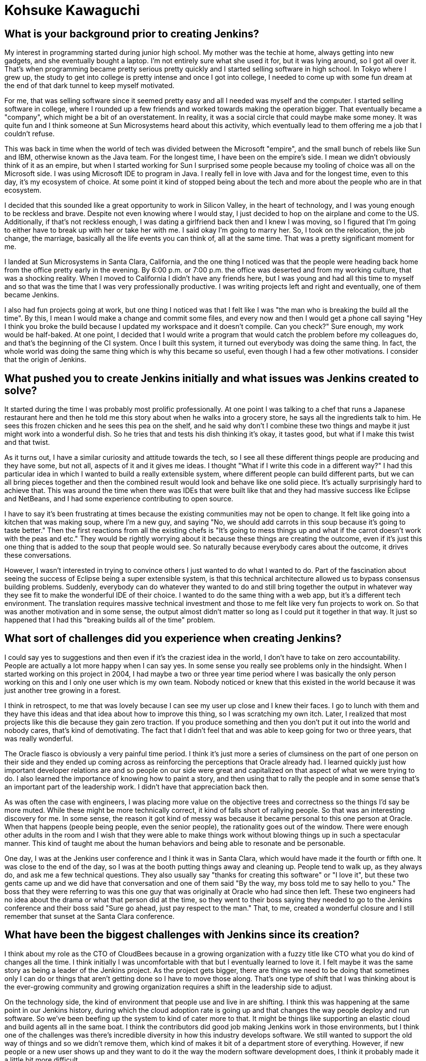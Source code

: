 = Kohsuke Kawaguchi
:page-name: Kohsuke Kawaguchi
:page-linkedin:
:page-twitter:
:page-github: kohsuke
:page-email:
:page-image: avatar/kohsuke-kawaguchi.png
:page-pronouns: He/Him/His
:page-location: San Jose, California, United States
:page-firstcommit: 2004
:page-datepublished: 2025-02-10
:page-featured: true
:page-intro: Originally from Tokyo, Japan and now residing in San Jose, California, Kohsuke Kawaguchi is the creator of Jenkins. Getting his first taste for technology thanks to his mother, Kohsuke soon turned this intrigue into a profession. Despite starting in high school, he followed through on this passion to college and eventually landed a job that brought him to Silicon Valley. This journey became even more high-stakes when he decided to get married and move to the United States all in one sweeping change. Born from a time when Kohsuke would often be the last person still at work, Jenkins started out as another one of the projects that he was working on. Over the years, Kohsuke has seen numerous changes to the project, the community, the technological world that we exist in, and the possibilities that Jenkins is capable of.

== What is your background prior to creating Jenkins?

My interest in programming started during junior high school.
My mother was the techie at home, always getting into new gadgets, and she eventually bought a laptop.
I'm not entirely sure what she used it for, but it was lying around, so I got all over it.
That's when programming became pretty serious pretty quickly and I started selling software in high school.
In Tokyo where I grew up, the study to get into college is pretty intense and once I got into college, I needed to come up with some fun dream at the end of that dark tunnel to keep myself motivated.

For me, that was selling software since it seemed pretty easy and all I needed was myself and the computer.
I started selling software in college, where I rounded up a few friends and worked towards making the operation bigger.
That eventually became a "company", which might be a bit of an overstatement.
In reality, it was a social circle that could maybe make some money.
It was quite fun and I think someone at Sun Microsystems heard about this activity, which eventually lead to them offering me a job that I couldn't refuse.

This was back in time when the world of tech was divided between the Microsoft "empire", and the small bunch of rebels like Sun and IBM, otherwise known as the Java team.
For the longest time, I have been on the empire's side.
I mean we didn't obviously think of it as an empire, but when I started working for Sun I surprised some people because my tooling of choice was all on the Microsoft side.
I was using Microsoft IDE to program in Java.
I really fell in love with Java and for the longest time, even to this day, it's my ecosystem of choice.
At some point it kind of stopped being about the tech and more about the people who are in that ecosystem.

I decided that this sounded like a great opportunity to work in Silicon Valley, in the heart of technology, and I was young enough to be reckless and brave.
Despite not even knowing where I would stay, I just decided to hop on the airplane and come to the US.
Additionally, if that's not reckless enough, I was dating a girlfriend back then and I knew I was moving, so I figured that I'm going to either have to break up with her or take her with me.
I said okay I'm going to marry her.
So, I took on the relocation, the job change, the marriage, basically all the life events you can think of, all at the same time.
That was a pretty significant moment for me.

I landed at Sun Microsystems in Santa Clara, California, and the one thing I noticed was that the people were heading back home from the office pretty early in the evening.
By 6:00 p.m. or 7:00 p.m. the office was deserted and from my working culture, that was a shocking reality.
When I moved to California I didn't have any friends here, but I was young and had all this time to myself and so that was the time that I was very professionally productive.
I was writing projects left and right and eventually, one of them became Jenkins.

I also had fun projects going at work, but one thing I noticed was that I felt like I was "the man who is breaking the build all the time".
By this, I mean I would make a change and commit some files, and every now and then I would get a phone call saying "Hey I think you broke the build because I updated my workspace and it doesn't compile. Can you check?"
Sure enough, my work would be half-baked.
At one point, I decided that I would write a program that would catch the problem before my colleagues do, and that's the beginning of the CI system.
Once I built this system, it turned out everybody was doing the same thing.
In fact, the whole world was doing the same thing which is why this became so useful, even though I had a few other motivations.
I consider that the origin of Jenkins.

== What pushed you to create Jenkins initially and what issues was Jenkins created to solve?

It started during the time I was probably most prolific professionally.
At one point I was talking to a chef that runs a Japanese restaurant here and then he told me this story about when he walks into a grocery store, he says all the ingredients talk to him.
He sees this frozen chicken and he sees this pea on the shelf, and he said why don't I combine these two things and maybe it just might work into a wonderful dish.
So he tries that and tests his dish thinking it's okay, it tastes good, but what if I make this twist and that twist.

As it turns out, I have a similar curiosity and attitude towards the tech, so I see all these different things people are producing and they have some, but not all, aspects of it and it gives me ideas.
I thought "What if I write this code in a different way?"
I had this particular idea in which I wanted to build a really extensible system, where different people can build different parts, but we can all bring pieces together and then the combined result would look and behave like one solid piece.
It's actually surprisingly hard to achieve that.
This was around the time when there was IDEs that were built like that and they had massive success like Eclipse and NetBeans, and I had some experience contributing to open source.

I have to say it's been frustrating at times because the existing communities may not be open to change.
It felt like going into a kitchen that was making soup, where I'm a new guy, and saying "No, we should add carrots in this soup because it's going to taste better."
Then the first reactions from all the existing chefs is "It's going to mess things up and what if the carrot doesn't work with the peas and etc."
They would be rightly worrying about it because these things are creating the outcome, even if it's just this one thing that is added to the soup that people would see.
So naturally because everybody cares about the outcome, it drives these conversations.

However, I wasn't interested in trying to convince others I just wanted to do what I wanted to do.
Part of the fascination about seeing the success of Eclipse being a super extensible system, is that this technical architecture allowed us to bypass consensus building problems.
Suddenly, everybody can do whatever they wanted to do and still bring together the output in whatever way they see fit to make the wonderful IDE of their choice.
I wanted to do the same thing with a web app, but it's a different tech environment.
The translation requires massive technical investment and those to me felt like very fun projects to work on.
So that was another motivation and in some sense, the output almost didn't matter so long as I could put it together in that way.
It just so happened that I had this "breaking builds all of the time" problem.

== What sort of challenges did you experience when creating Jenkins?

I could say yes to suggestions and then even if it's the craziest idea in the world, I don't have to take on zero accountability.
People are actually a lot more happy when I can say yes.
In some sense you really see problems only in the hindsight.
When I started working on this project in 2004, I had maybe a two or three year time period where I was basically the only person working on this and I only one user which is my own team.
Nobody noticed or knew that this existed in the world because it was just another tree growing in a forest.

I think in retrospect, to me that was lovely because I can see my user up close and I knew their faces.
I go to lunch with them and they have this ideas and that idea about how to improve this thing, so I was scratching my own itch.
Later, I realized that most projects like this die because they gain zero traction.
If you produce something and then you don't put it out into the world and nobody cares, that's kind of demotivating.
The fact that I didn't feel that and was able to keep going for two or three years, that was really wonderful.

The Oracle fiasco is obviously a very painful time period.
I think it's just more a series of clumsiness on the part of one person on their side and they ended up coming across as reinforcing the perceptions that Oracle already had.
I learned quickly just how important developer relations are and so people on our side were great and capitalized on that aspect of what we were trying to do.
I also learned the importance of knowing how to paint a story, and then using that to rally the people and in some sense that's an important part of the leadership work.
I didn't have that appreciation back then.

As was often the case with engineers, I was placing more value on the objective trees and correctness so the things I'd say be more muted.
While these might be more technically correct, it kind of falls short of rallying people.
So that was an interesting discovery for me.
In some sense, the reason it got kind of messy was because it became personal to this one person at Oracle.
When that happens (people being people, even the senior people), the rationality goes out of the window.
There were enough other adults in the room and I wish that they were able to make things work without blowing things up in such a spectacular manner.
This kind of taught me about the human behaviors and being able to resonate and be personable.

One day, I was at the Jenkins user conference and I think it was in Santa Clara, which would have made it the fourth or fifth one.
It was close to the end of the day, so I was at the booth putting things away and cleaning up.
People tend to walk up, as they always do, and ask me a few technical questions.
They also usually say "thanks for creating this software" or "I love it", but these two gents came up and we did have that conversation and one of them said "By the way, my boss told me to say hello to you."
The boss that they were referring to was this one guy that was originally at Oracle who had since then left.
These two engineers had no idea about the drama or what that person did at the time, so they went to their boss saying they needed to go to the Jenkins conference and their boss said "Sure go ahead, just pay respect to the man."
That, to me, created a wonderful closure and I still remember that sunset at the Santa Clara conference.

== What have been the biggest challenges with Jenkins since its creation?

I think about my role as the CTO of CloudBees because in a growing organization with a fuzzy title like CTO what you do kind of changes all the time.
I think initially I was uncomfortable with that but I eventually learned to love it.
I felt maybe it was the same story as being a leader of the Jenkins project.
As the project gets bigger, there are things we need to be doing that sometimes only I can do or things that aren't getting done so I have to move those along.
That's one type of shift that I was thinking about is the ever-growing community and growing organization requires a shift in the leadership side to adjust.

On the technology side, the kind of environment that people use and live in are shifting.
I think this was happening at the same point in our Jenkins history, during which the cloud adoption rate is going up and that changes the way people deploy and run software.
So we've been beefing up the system to kind of cater more to that.
It might be things like supporting an elastic cloud and build agents all in the same boat.
I think the contributors did good job making Jenkins work in those environments, but I think one of the challenges was there's incredible diversity in how this industry develops software.
We still wanted to support the old way of things and so we didn't remove them, which kind of makes it bit of a department store of everything.
However, if new people or a new user shows up and they want to do it the way the modern software development does, I think it probably made it a little bit more difficult.

Another shift is we wanted to start to fill the need of creating a deeper, but well guided path to help new users get off to a good start.
If you frame the problem like that, then suddenly a lack of coherent documentation feels like a huge gap and the missing design that would help guide them.
I think that is another key shift that happens.
Those are probably the few notable ones that I can think of.

== How did the early Jenkins community help shape the project?

Part of my modus operandi was being the yes man.
I had this technical setup in which I could do it, so I was encouraging just about anybody who showed up to do more and then when I say nice thing to some people, they react.
That kind of got the project bigger and bigger and then we were at the right place at the right time.
The whole world was trying to do this kind of software automation and that worked well.
We had some influential early contributors such as Tyler Croy, and the reason I particularly know him is he was probably the first one in the community who spent any effort in publicizing and communicating, trying to tell the world what we were doing.
Back then, I had zero appreciation for these things, but now that I saw that in action, I started to understand the value it brings to the table and I think that that was kind of key in the early days.

Then the whole Hudson/Oracle thing happened, followed by CloudBees coming into being and that changed the whole game completely.
I guess another appreciation I didn't have back then is we used to think "Hey we have a software, it works great, go do whatever you like and that's all you need right?"
It turns out that that's not all you need.
These people need to know the people with expertise are able to hold their hands when something does go wrong.
If they have the phone number, they can call and it creates a great comfort for the enterprise deployment solution of scale and CloudBees was able to do that.
That really contributed positively to the adoption of the whole Jenkins platform.

This also meant making money in the process and some of it came back into the Jenkins community in the forms of the people who have other skill sets.
People that don't normally show up randomly into open-source projects of engineers.
Marketing people, designers, and people with other backgrounds really cover the blind spots of projects in really valuable ways.
Open-source projects are all just basically bunch of engineers that don't necessarily see these shortcomings, so that was a game changer.

== What are you proud of when it comes to the community efforts of Jenkins?

In terms of what the community has produced, the engineers in the community have produced this really fundamental cloudy architecture change that I'm very proud of.
Additionally, I think we manage to recognize and appreciate the people who bring other skill sets like documentation, marketing, and designing to the table.
I think in the project there's a time period when we created a structure to encourage people with these sort of skills to thrive and that's still going strong.
I love that and it's something to be very proud of.

I would also add that there's all these local communities of users who cropped up.
Just having a software is not enough, you need to have people around you to kind of show you the way and interact with, which makes a huge difference.
One of the fun aspects of Jenkins is it's got this butler logo that's infinitely customizable.
On our website we collect all these link:https://www.jenkins.io/artwork/[localized "Mr. Jenkins" logos] from every region of the world and that just shows how all these local communities are doing and I love that aspect.
I can land in any airport and I can say "Hey I came here, is there anybody who wants to meet up?" and I can usually find some people to connect with, which I love.

== What does the future of Jenkins look like to you?

The exciting part for me is that I have no idea where the project is going.
The important people, the contributors, are driving it without me doing anything.
It's great, it's truly amazing.
From the sideline, what got me super excited was on the part of CloudBees.
They pulled off this high availability horizontal scaling stuff.
Technically, I know how that basically translates into sort of a pretty fundamental shift to how you develop software.
The fact that these smart engineers pull that off now leads to Jenkins being able to run like a modern cloud software.

In some sense, I know it's probably not all the way there yet, and if you look up close there's always some messiness around which is a part of the fun.
Even still, I was in awe.
I probably still need to hug these guys and share my amazement with them.
That is a very technical shift and I'd imagine it's enabling different parts of Jenkins to be able to adopt more cloud architecture like storing artifacts in external systems, as opposed to the file system.
I mean I get so excited for stuff like that.
